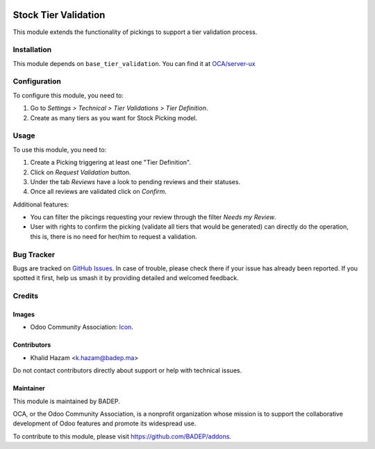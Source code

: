 .. image:: https://img.shields.io/badge/license-AGPL--3-blue.png
   :target: https://www.gnu.org/licenses/agpl
   :alt: License: AGPL-3

=====================
Stock Tier Validation
=====================

This module extends the functionality of pickings to support a tier
validation process.

Installation
============

This module depends on ``base_tier_validation``. You can find it at
`OCA/server-ux <https://github.com/OCA/server-ux>`_

Configuration
=============

To configure this module, you need to:

#. Go to *Settings > Technical > Tier Validations > Tier Definition*.
#. Create as many tiers as you want for Stock Picking model.

Usage
=====

To use this module, you need to:

#. Create a Picking triggering at least one "Tier Definition".
#. Click on *Request Validation* button.
#. Under the tab *Reviews* have a look to pending reviews and their statuses.
#. Once all reviews are validated click on *Confirm*.

Additional features:

* You can filter the pikcings requesting your review through the filter *Needs my
  Review*.
* User with rights to confirm the picking (validate all tiers that would
  be generated) can directly do the operation, this is, there is no need for
  her/him to request a validation.

.. image:: https://odoo-community.org/website/image/ir.attachment/5784_f2813bd/datas
   :alt: Try me on Runbot
   :target: https://runbot.odoo-community.org/runbot/142/12.0

Bug Tracker
===========

Bugs are tracked on `GitHub Issues
<https://github.com/BADEP/addons/issues>`_. In case of trouble, please
check there if your issue has already been reported. If you spotted it first,
help us smash it by providing detailed and welcomed feedback.

Credits
=======

Images
------

* Odoo Community Association: `Icon <https://odoo-community.org/logo.png>`_.

Contributors
------------

* Khalid Hazam <k.hazam@badep.ma>

Do not contact contributors directly about support or help with technical issues.

Maintainer
----------

.. image:: https://badep.ma/logo.png
   :alt: BADEP
   :target: https://badep.ma

This module is maintained by BADEP.

OCA, or the Odoo Community Association, is a nonprofit organization whose
mission is to support the collaborative development of Odoo features and
promote its widespread use.

To contribute to this module, please visit https://github.com/BADEP/addons.

